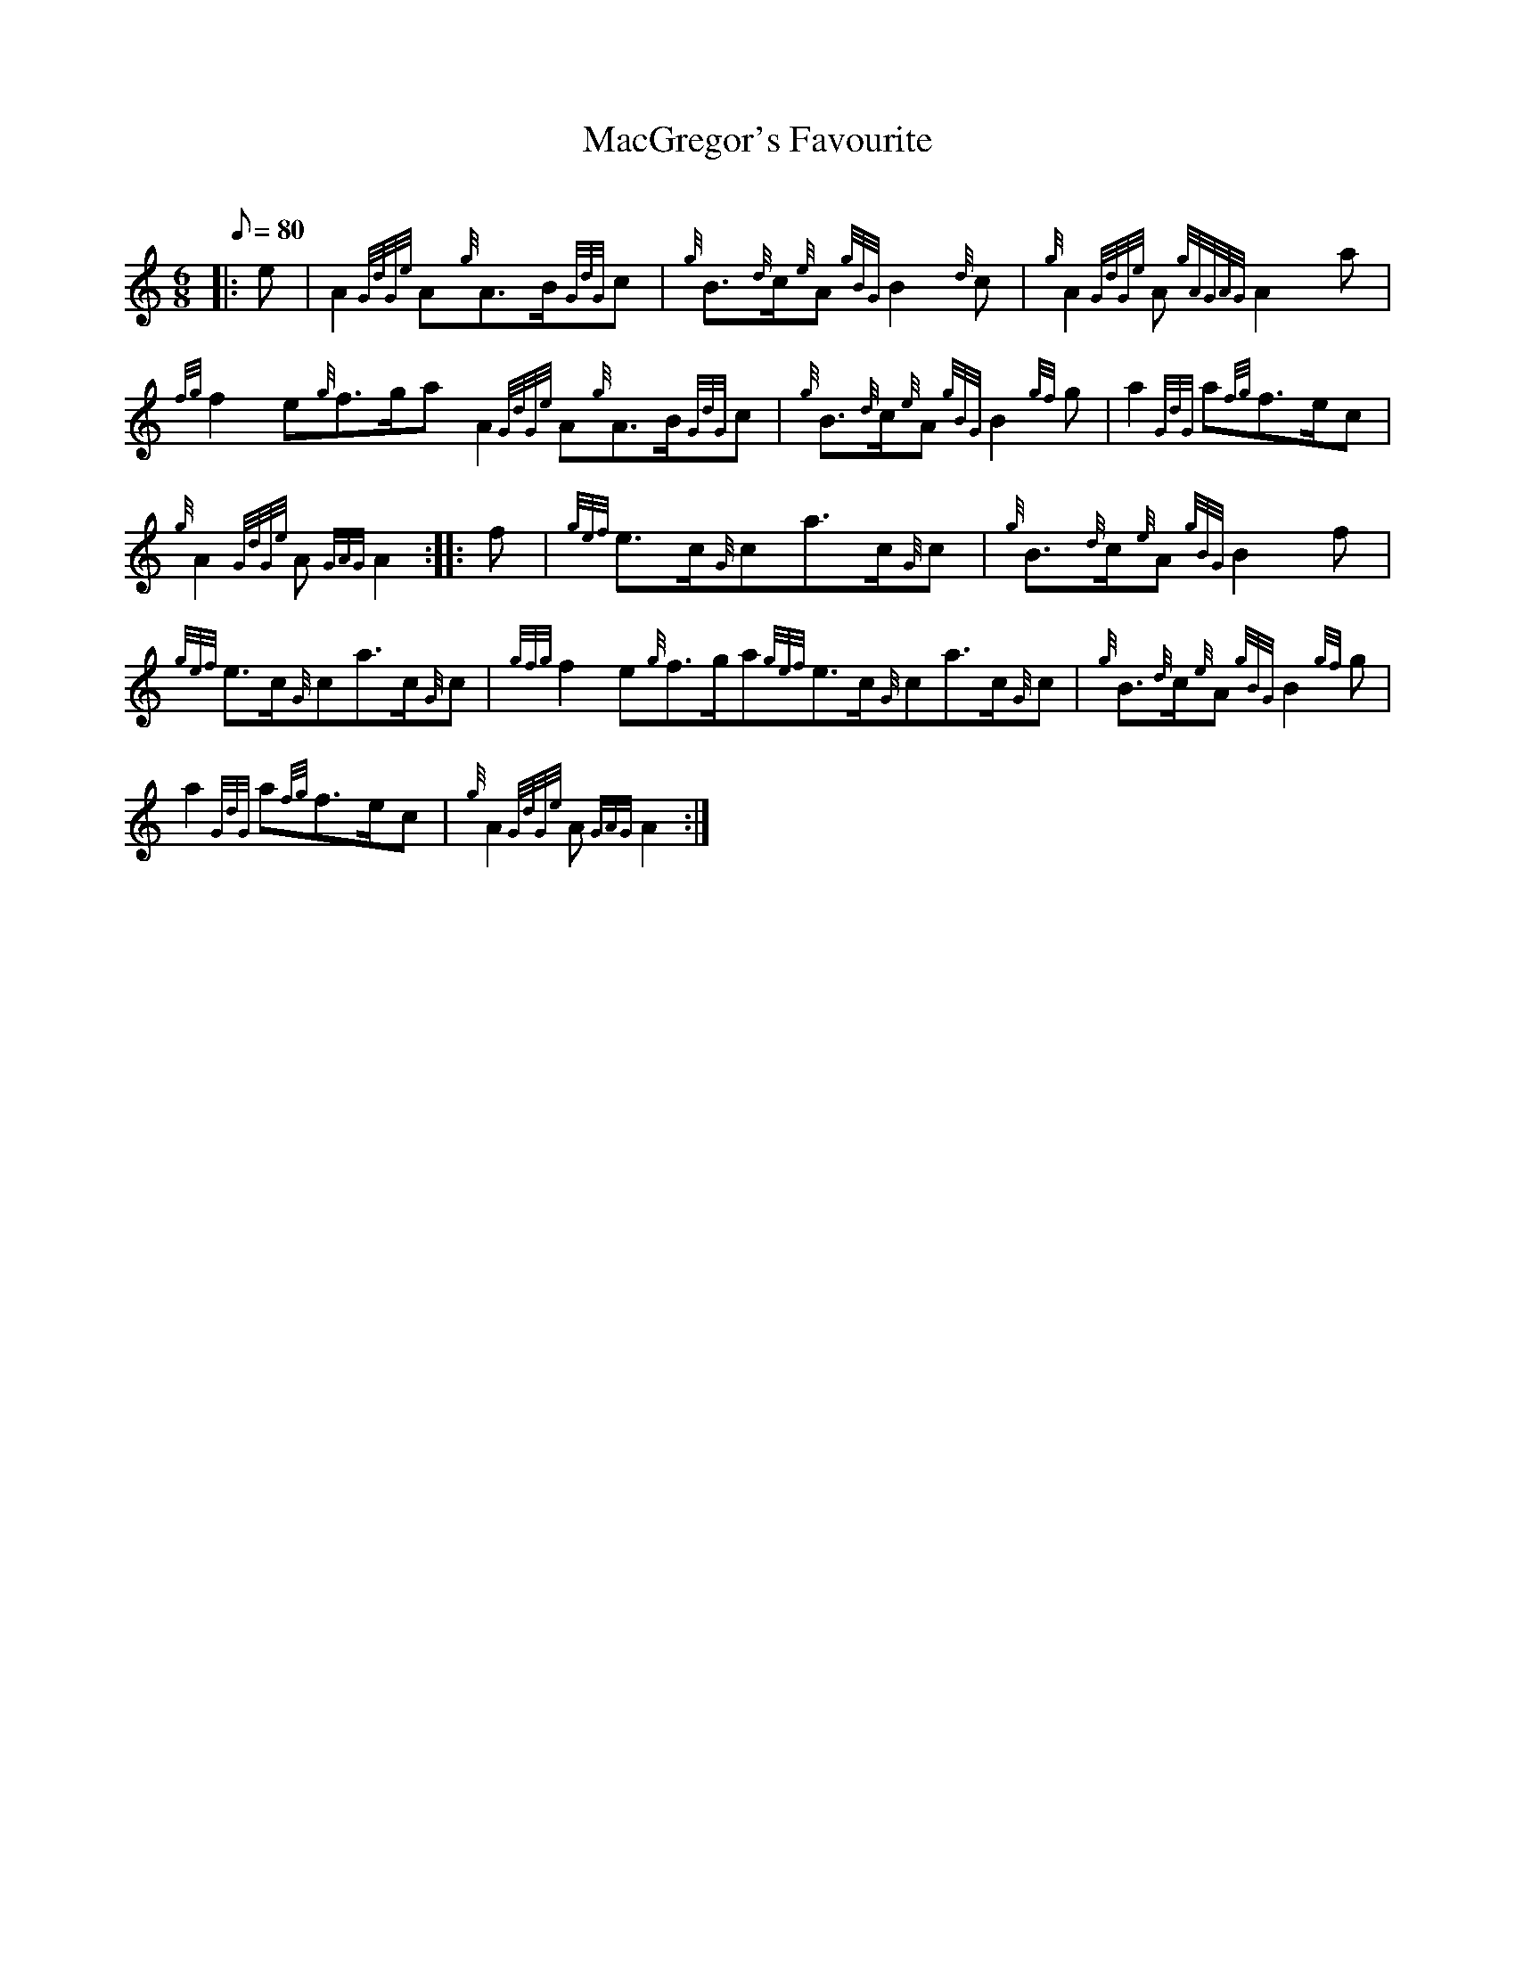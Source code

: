 X: 1
T:MacGregor's Favourite
M:6/8
L:1/8
Q:80
C:
S:March
K:HP
|: e|
A2{GdGe}A{g}A3/2B/2{GdG}c|
{g}B3/2{d}c/2{e}A{gBG}B2{d}c|
{g}A2{GdGe}A{gAGAG}A2a|  !
{fg}f2e{g}f3/2g/2aA2{GdGe}A{g}A3/2B/2{GdG}c|
{g}B3/2{d}c/2{e}A{gBG}B2{gf}g|
a2{GdG}a{fg}f3/2e/2c|  !
{g}A2{GdGe}A{GAG}A2:| |:
f|
{gef}e3/2c/2{G}ca3/2c/2{G}c|
{g}B3/2{d}c/2{e}A{gBG}B2f|  !
{gef}e3/2c/2{G}ca3/2c/2{G}c|
{gfg}f2e{g}f3/2g/2a{gef}e3/2c/2{G}ca3/2c/2{G}c|
{g}B3/2{d}c/2{e}A{gBG}B2{gf}g|  !
a2{GdG}a{fg}f3/2e/2c|
{g}A2{GdGe}A{GAG}A2:|
